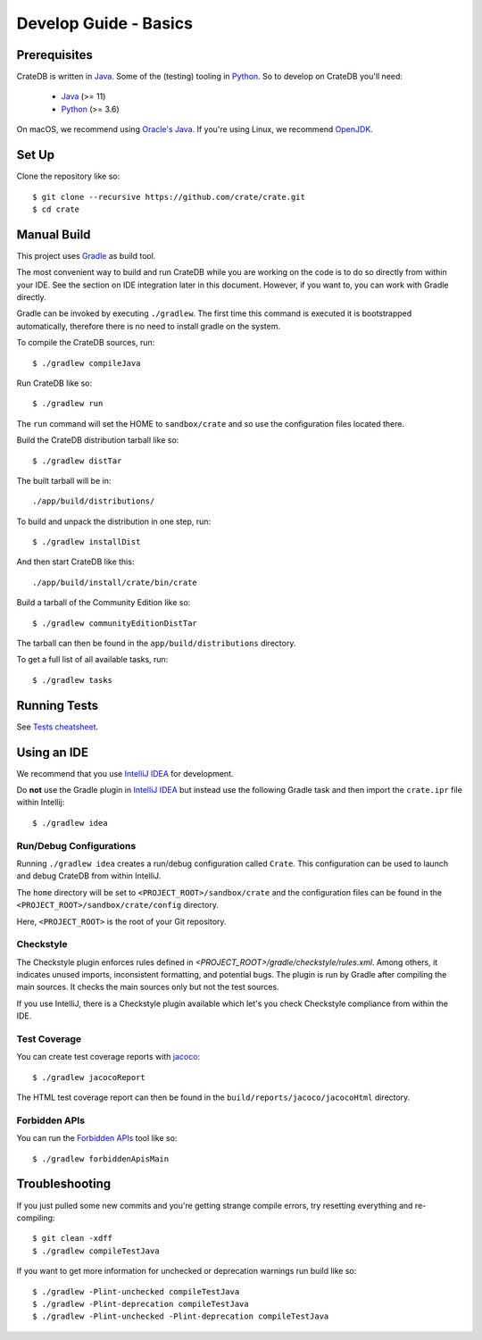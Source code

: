 ======================
Develop Guide - Basics
======================

Prerequisites
=============

CrateDB is written in Java_. Some of the (testing) tooling in Python_. So to
develop on CrateDB you'll need:

 - Java_ (>= 11)
 - Python_ (>= 3.6)

On macOS, we recommend using `Oracle's Java`_. If you're using Linux, we
recommend OpenJDK_.

Set Up
======

Clone the repository like so::

    $ git clone --recursive https://github.com/crate/crate.git
    $ cd crate

Manual Build
============

This project uses Gradle_ as build tool.

The most convenient way to  build and run CrateDB while you are working on the
code is to do so directly from within your IDE. See the section on IDE
integration later in this document. However, if you want to, you can work with
Gradle directly.

Gradle can be invoked by executing ``./gradlew``. The first time this command
is executed it is bootstrapped automatically, therefore there is no need to
install gradle on the system.

To compile the CrateDB sources, run::

    $ ./gradlew compileJava

Run CrateDB like so::

    $ ./gradlew run

The ``run`` command will set the HOME to ``sandbox/crate`` and so use the
configuration files located there.


Build the CrateDB distribution tarball like so::

    $ ./gradlew distTar

The built tarball will be in::

   ./app/build/distributions/

To build and unpack the distribution in one step, run::

    $ ./gradlew installDist

And then start CrateDB like this::

    ./app/build/install/crate/bin/crate

Build a tarball of the Community Edition like so::

    $ ./gradlew communityEditionDistTar

The tarball can then be found in the ``app/build/distributions`` directory.

To get a full list of all available tasks, run::

    $ ./gradlew tasks


Running Tests
=============

See `Tests cheatsheet <tests.rst>`_.


Using an IDE
============

We recommend that you use `IntelliJ IDEA`_ for development.

Do **not** use the Gradle plugin in `IntelliJ IDEA`_ but instead use the
following Gradle task and then import the ``crate.ipr`` file within Intellij::

    $ ./gradlew idea

Run/Debug Configurations
------------------------

Running ``./gradlew idea`` creates a run/debug configuration called ``Crate``.
This configuration can be used to launch and debug CrateDB from within IntelliJ.

The ``home`` directory will be set to ``<PROJECT_ROOT>/sandbox/crate`` and the
configuration files can be found in the ``<PROJECT_ROOT>/sandbox/crate/config``
directory.

Here, ``<PROJECT_ROOT>`` is the root of your Git repository.

Checkstyle
----------

The Checkstyle plugin enforces rules defined in `<PROJECT_ROOT>/gradle/checkstyle/rules.xml`.
Among others, it indicates unused imports, inconsistent formatting, and potential
bugs. The plugin is run by Gradle after compiling the main sources. It checks the
main sources only but not the test sources.

If you use IntelliJ, there is a Checkstyle plugin available which let's you check
Checkstyle compliance from within the IDE.

Test Coverage
--------------

You can create test coverage reports with `jacoco`_::

    $ ./gradlew jacocoReport

The HTML test coverage report can then be found in the
``build/reports/jacoco/jacocoHtml`` directory.

Forbidden APIs
--------------

You can run the `Forbidden APIs`_ tool like so::

    $ ./gradlew forbiddenApisMain

Troubleshooting
===============

If you just pulled some new commits and you're getting strange compile errors,
try resetting everything and re-compiling::

    $ git clean -xdff
    $ ./gradlew compileTestJava

If you want to get more information for unchecked or deprecation warnings run
build like so::

    $ ./gradlew -Plint-unchecked compileTestJava
    $ ./gradlew -Plint-deprecation compileTestJava
    $ ./gradlew -Plint-unchecked -Plint-deprecation compileTestJava


.. _Java: http://www.java.com/
.. _OpenJDK: https://openjdk.java.net/projects/jdk/11/
.. _Oracle's Java: http://www.java.com/en/download/help/mac_install.xml
.. _Python: http://www.python.org/
.. _Gradle: http://www.gradle.org/
.. _logging documentation: https://crate.io/docs/en/stable/configuration.html#logging
.. _IntelliJ IDEA: https://www.jetbrains.com/idea/
.. _jacoco: http://www.eclemma.org/jacoco/
.. _Forbidden APIs: https://github.com/policeman-tools/forbidden-apis
